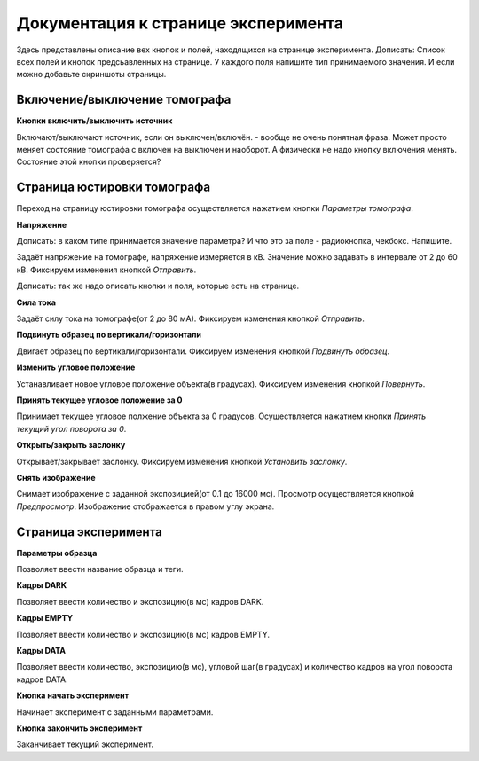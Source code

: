 Документация к странице эксперимента
=====================================

Здесь представлены описание вех кнопок и полей, находящихся на странице эксперимента.
Дописать: Список всех полей и кнопок предсьавленных на странице.  У каждого поля напишите тип принимаемого значения. И если можно добавьте скриншоты страницы.

Включение/выключение томографа
~~~~~~~~~~~~~~~~~~~~~~~~~~~~~~~

**Кнопки включить/выключить источник**

Включают/выключают источник, если он выключен/включён. - вообще не очень понятная фраза. Может просто меняет состояние томографа с включен на выключен и наоборот. А физически не надо кнопку включения менять. Состояние этой кнопки проверяется? 

Страница юстировки томографа
~~~~~~~~~~~~~~~~~~~~~~~~~~~~~

Переход на страницу юстировки томографа осуществляется нажатием кнопки *Параметры томографа*. 

**Напряжение**

Дописать: в каком типе принимается значение параметра? И что это за поле - радиокнопка, чекбокс. Напишите.

Задаёт напряжение на томографе, напряжение измеряется в кВ. Значение можно задавать в интервале от 2 до 60 кВ. Фиксируем изменения кнопкой *Отправить*.

Дописать: так же надо описать кнопки и поля, которые есть на странице.

**Сила тока**

Задаёт силу тока на томографе(от 2 до 80 мА). Фиксируем изменения кнопкой *Отправить*.

**Подвинуть образец по вертикали/горизонтали**

Двигает образец по вертикали/горизонтали. Фиксируем изменения кнопкой *Подвинуть образец*.

**Изменить угловое положение**

Устанавливает новое угловое положение объекта(в градусах). Фиксируем изменения кнопкой *Повернуть*.

**Принять текущее угловое положение за 0**

Принимает текущее угловое полжение объекта за 0 градусов. Осуществляется нажатием кнопки *Принять текущий угол поворота за 0*.

**Открыть/закрыть заслонку**

Открывает/закрывает заслонку. Фиксируем изменения кнопкой *Установить заслонку*.

**Снять изображение**

Снимает изображение с заданной экспозицией(от 0.1 до 16000 мс). Просмотр осуществляется кнопкой *Предпросмотр*. Изображение отображается в правом углу экрана.

Страница эксперимента
~~~~~~~~~~~~~~~~~~~~~

**Параметры образца**

Позволяет ввести название образца и теги.

**Кадры DARK**

Позволяет ввести количество и экспозицию(в мс) кадров DARK.

**Кадры EMPTY**

Позволяет ввести количество и экспозицию(в мс) кадров EMPTY.

**Кадры DATA**

Позволяет ввести количество, экспозицию(в мс), угловой шаг(в градусах) и количество кадров на угол поворота кадров DATA.

**Кнопка начать эксперимент**

Начинает эксперимент с заданными параметрами.

**Кнопка закончить эксперимент**

Заканчивает текущий эксперимент. 




 





